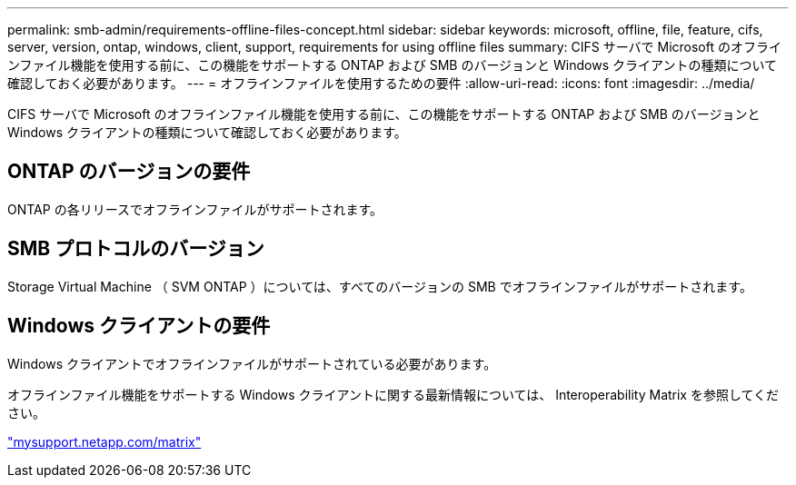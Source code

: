 ---
permalink: smb-admin/requirements-offline-files-concept.html 
sidebar: sidebar 
keywords: microsoft, offline, file, feature, cifs, server, version, ontap, windows, client, support, requirements for using offline files 
summary: CIFS サーバで Microsoft のオフラインファイル機能を使用する前に、この機能をサポートする ONTAP および SMB のバージョンと Windows クライアントの種類について確認しておく必要があります。 
---
= オフラインファイルを使用するための要件
:allow-uri-read: 
:icons: font
:imagesdir: ../media/


[role="lead"]
CIFS サーバで Microsoft のオフラインファイル機能を使用する前に、この機能をサポートする ONTAP および SMB のバージョンと Windows クライアントの種類について確認しておく必要があります。



== ONTAP のバージョンの要件

ONTAP の各リリースでオフラインファイルがサポートされます。



== SMB プロトコルのバージョン

Storage Virtual Machine （ SVM ONTAP ）については、すべてのバージョンの SMB でオフラインファイルがサポートされます。



== Windows クライアントの要件

Windows クライアントでオフラインファイルがサポートされている必要があります。

オフラインファイル機能をサポートする Windows クライアントに関する最新情報については、 Interoperability Matrix を参照してください。

http://mysupport.netapp.com/matrix["mysupport.netapp.com/matrix"]
